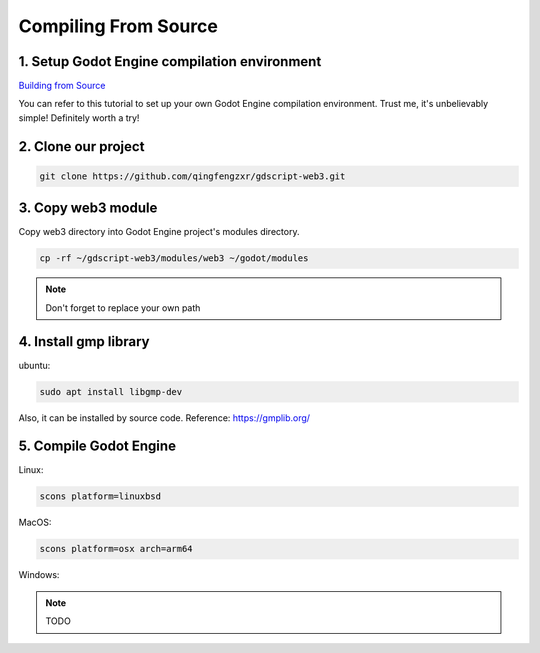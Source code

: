 Compiling From Source
=====================

1. Setup Godot Engine compilation environment
---------------------------------------------

`Building from Source <https://docs.godotengine.org/en/stable/contributing/development/compiling/index.html>`_

You can refer to this tutorial to set up your own Godot Engine compilation environment. Trust me, it's unbelievably simple! Definitely worth a try!

2. Clone our project
--------------------

.. code-block:: shell

   git clone https://github.com/qingfengzxr/gdscript-web3.git

3. Copy web3 module
-------------------

Copy web3 directory into Godot Engine project's modules directory.

.. code-block:: shell

   cp -rf ~/gdscript-web3/modules/web3 ~/godot/modules

.. note::

   Don't forget to replace your own path

4. Install gmp library
----------------------

ubuntu:

.. code-block:: shell

   sudo apt install libgmp-dev

Also, it can be installed by source code. Reference: https://gmplib.org/

5. Compile Godot Engine
-----------------------

Linux:

.. code-block:: shell

   scons platform=linuxbsd

MacOS:

.. code-block:: shell

   scons platform=osx arch=arm64


.. autosummary::
   :toctree: generated

Windows: 

.. note::
   TODO
